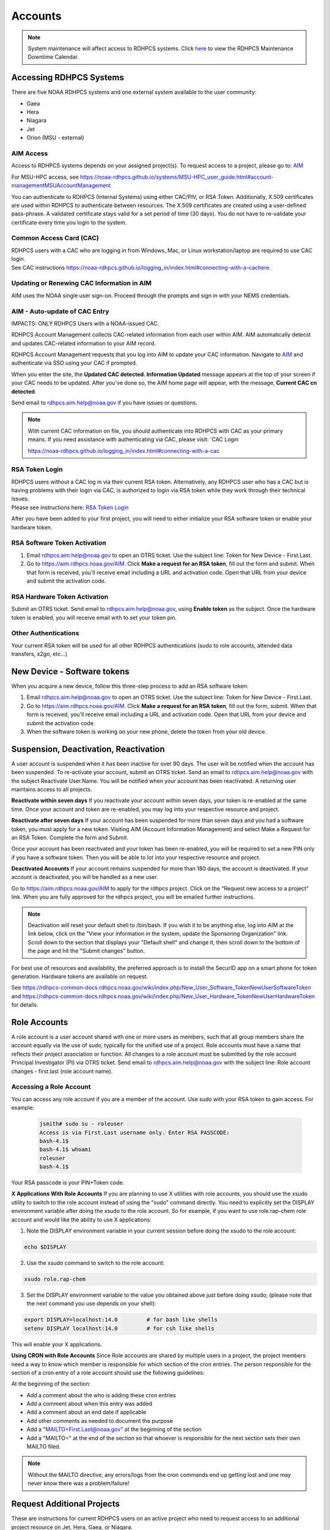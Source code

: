 .. _Accounts:

########
Accounts
########

.. note::

   System maintenance will affect access to RDHPCS systems. Click `here <https://calendar.google.com/calendar/u/1/r?cid=bm9hYS5nb3ZfZjFnZ3U0M3RtOWxmZWVnNDV0NTlhMDYzY3NAZ3JvdXAuY2FsZW5kYXIuZ29vZ2xlLmNvbQ>`_ to view the RDHPCS Maintenance Downtime Calendar.


.. _accessing_rdhpcs_systems:

************************
Accessing RDHPCS Systems
************************

There are five NOAA RDHPCS systems and one external system available to the user community:

- Gaea
- Hera
- Niagara
- Jet
- Orion (MSU - external)

.. _aim_access:

AIM Access
----------
Access to RDHPCS systems depends on your assigned project(s). To request access to a project, please go to: `AIM <https://aim.rdhpcs.noaa.gov>`__

For MSU-HPC access, see `<https://noaa-rdhpcs.github.io/systems/MSU-HPC_user_guide.html#account-management MSU Account Management>`__

You can authenticate to RDHPCS (Internal Systems) using either CAC/PIV, or RSA Token.
Additionally, X.509 certificates are used within
RDHPCS to authenticate between resources. The X.509 certificates are
created using a user-defined pass-phrase. A validated certificate stays
valid for a set period of time (30 days). You do not have to re-validate
your certificate every time you login to the system.

.. _common_access_card_cac:

Common Access Card (CAC)
------------------------

| RDHPCS users with a CAC who are logging in from Windows, Mac, or Linux
  workstation/laptop are required to use CAC login.
| See CAC instructions `<https://noaa-rdhpcs.github.io/logging_in/index.html#connecting-with-a-cac here.>`_

.. _updating_or_renewing_cac_information_in_aim:

Updating or Renewing CAC Information in AIM
-------------------------------------------

AIM uses the NOAA single user sign-on. Proceed through the prompts and sign in with your NEMS
credentials.

AIM - Auto-update of CAC Entry
------------------------------

IMPACTS: ONLY RDHPCS Users with a NOAA-issued CAC.

RDHPCS Account Management collects CAC-related information from each user within AIM.
AIM  automatically detecst and updates CAC-related information to your AIM record. 

RDHPCS Account Management requests that you log into AIM to update
your CAC information. Navigate to `AIM <https://aim.rdhpcs.noaa.gov>`__
and authenticate via SSO using your CAC if prompted.

When you enter the site, the **Updated CAC detected. Information Updated**
message appears at the top of your screen if your CAC needs to be
updated. After you've done so, the AIM home page will appear, with the message, **Current CAC cn
detected**.

Send email to rdhpcs.aim.help@noaa.gov if you have issues or questions.


.. figure.. 
   
 new_cac_login.png
   :alt: new_cac_login.png
   :width: 500px

.. Note:: 
   With current CAC information on file, you should authenticate into RDHPCS with CAC as your primary means. If you need assistance with authenticating via CAC, please visit: `CAC Login 
   
   
   `<https://noaa-rdhpcs.github.io/logging_in/index.html#connecting-with-a-cac>`_

.. _rsa_token:


RSA Token Login
---------------

| RDHPCS users without a CAC log in via their current
  RSA token. Alternatively, any RDHPCS user who has a CAC but is having
  problems with their login via CAC, is authorized to login via RSA
  token while they work through their technical issues.
| Please see instructions here: `RSA Token
  Login <https://rdhpcs-common-docs.rdhpcs.noaa.gov/wiki/index.php/RSA_Login>`__

  
After you have been added to your first project, you will need to either initialize your RSA software token or enable your hardware token.


RSA Software Token Activation
-----------------------------

#. Email rdhpcs.aim.help@noaa.gov to open an OTRS ticket. Use the subject line: Token for New Device - First.Last.
#. Go to `<https://aim.rdhpcs.noaa.gov/ AIM>`_. Click **Make a request for an RSA token**, fill out the form and submit. When that form is received, you'll receive email including a URL and activation code. Open that URL from your device and submit the activation code.


.. _rsa_hardware_token_activation:

RSA Hardware Token Activation
-----------------------------

Submit an OTRS ticket.  Send email to rdhpcs.aim.help@noaa.gov, using **Enable token** as the subject. Once the hardware token is enabled, you will receive email with  to set your token pin.

.. _other_authentications:

Other Authentications
---------------------

Your current RSA token will be used for all other RDHPCS authentications
(sudo to role accounts, attended data transfers, x2go, etc…)


.. _new_device___software_tokens:


****************************
New Device - Software tokens
****************************

When you acquire a new device, follow this three-step process to add an RSA software token:

#. Email rdhpcs.aim.help@noaa.gov to open an OTRS ticket. Use the subject line: Token for New Device - First.Last.
#. Go to `<https://aim.rdhpcs.noaa.gov/ AIM>`_. Click **Make a request for an RSA token**, fill out the form, submit. When that form is received, you'll receive email including a URL and activation code. Open that URL from your device and submit the activation code.
#. When the software token is working on your new phone, delete the token from your old device.


**************************************
Suspension, Deactivation, Reactivation
**************************************

A user account is suspended when it has been inactive for over 90 days. The user will be notified when the account has been suspended. 
To re-activate your account, submit an OTRS ticket. Send an email to rdhpcs.aim.help@noaa.gov with the subject Reactivate User.Name. You will be notified when your account has been reactivated. A returning user maintains access to all projects.

**Reactivate within seven days**
If you reactivate your account within seven days, your token is re-enabled at the same time. Once your account and token are re-enabled, you may log into your respective resource and project.

**Reactivate after seven days**
If your account has been suspended for more than seven days and you had a software token, you must apply for a new token. Visiting AIM (Account Information Management) and select Make a Request for an RSA Token. Complete the form and Submit.

Once your account has been reactivated and your token has been re-enabled, you will be required to set a new PIN only if you have a software token. Then you will be able to lot into your respective resource and project.

**Deactivated Accounts**
If your account remains suspended for more than 180 days, the account is deactivated. If your account is deactivated, you will be handled as a new user. 

Go to `<https://aim.rdhpcs.noaa.gov/ AIM>`_ to apply for the rdhpcs project. Click on the "Request new access to a project" link. When you are fully approved for the rdhpcs project, you will be emailed further instructions. 

.. Note::

   Deactivation will reset your default shell to /bin/bash.  If you wish it to be anything else, log into AIM at the link below, click on the "View your information in the system, update the Sponsoring Organization" link. Scroll down to the section that displays your "Default shell" and change it, then scroll down to the bottom of the page and hit the "Submit changes" button.

For best use of resources and availability, the preferred approach is to install the SecurID app on a smart phone for token generation. Hardware tokens are available on request.

See `<https://rdhpcs-common-docs.rdhpcs.noaa.gov/wiki/index.php/New_User_Software_Token New User Software Token>`_ and `<https://rdhpcs-common-docs.rdhpcs.noaa.gov/wiki/index.php/New_User_Hardware_Token New User Hardware Token>`_ for details.

*************
Role Accounts
*************

A role account is a user account shared with one or more users as members, such that all group members share the account equally via the use of `sudo`, typically for the unified use of a project. Role accounts must have a name that reflects their project association or function.
All changes to a role account must be submitted by the role account Principal Investigator (PI) via OTRS ticket. Send email to rdhpcs.aim.help@noaa.gov with the subject line: Role account changes - first.last (role account name).

Accessing a Role Account
------------------------
You can access any role account if you are a member of the account. Use sudo with your RSA token to gain access. For example:

   
 .. code-block:: shell

   jsmith# sudo su - roleuser
   Access is via First.Last username only. Enter RSA PASSCODE:
   bash-4.1$
   bash-4.1$ whoami
   roleuser
   bash-4.1$

Your RSA passcode is your PIN+Token code.

**X Applications With Role Accounts**
If you are planning to use X utilities with role accounts, you should use the xsudo utility to switch to the role account instead of using the "sudo" command directly. You need to explicitly set the DISPLAY environment variable after doing the xsudo to the role account. So for example, if you want to use role.rap-chem role account and would like the ability to use X applications:

1. Note the DISPLAY environment variable in your current session before doing the xsudo to the role account:

.. code-block:: shell


   echo $DISPLAY

2. Use the xsudo command to switch to the role account:

.. code-block:: shell

   xsudo role.rap-chem

3. Set the DISPLAY environment variable to the value you obtained above just before doing xsudo; (please note that the next command you use depends on your shell):

.. code-block:: shell


   export DISPLAY=localhost:14.0         # for bash like shells
   setenv DISPLAY localhost:14.0         # for csh like shells

This will enable your X applications. 

**Using CRON with Role Accounts**
Since Role accounts are  shared by multiple users in a project, the project members need a way to know which member is responsible for which section of the cron entries. The person responsible for the section of a cron entry of a role account should use the following guidelines:

At the beginning of the section:

- Add a comment about the who is adding these cron entries
- Add a comment about when this entry was added
- Add a comment about an end date if applicable
- Add other comments as needed to document the purpose
- Add a "MAILTO=First.Last@noaa.gov" at the beginning of the section
- Add a "MAILTO=" at the end of the section so that whoever is responsible for the next section sets their own MAILTO filed.

.. note::

   Without the MAILTO directive, any errors/logs from the cron commands end up getting lost and one may never know there was a problem/failure!

***************************
Request Additional Projects
***************************

These are instructions for current RDHPCS users on an active project who need to request access to an additional project resource on Jet, Hera, Gaea, or Niagara.

#. Go to `<https://aim.rdhpcs.noaa.gov/ AIM>`_.
#. Select **Request new access to a project**.
#. Select the project from the dropdown list. Note that system access (Jet/Hera/Gaea/Niagara) is determined by project.
#. Add justification for requesting project access
#. Submit the request

Approvals needed: PI, HR, ISSO

Your request will automatically be approved from the HR and ISSO roles because you are a current user. You'll need actual approval from the PI of the project. Once that approval is submitted, your request will be considered fully approved and various admins will configure your access to the project. Once that is done, you will receive an aproval email from Account Management and you will be able to access the project.


**Projects not listed?**

If you have been advised to apply for a project that is not listed in AIM, first verify the project name with your Project team.. If the project name is correct, email RDHPCS.AIM.help@NOAA.gov to contact Account Management for assistance. 

If you have further questions, send email to rdhpcs.aim.help@noaa.gov for assistance.


*******************
RDHPCS Certificates
*******************

When a user first logs into a R&D HPC system, a one-year master certificate must be generated. On the next login, after the master certificate is signed, a 30-day proxy certificate is generated. Every future login renews the 30-day proxy certificate.

**Master Certificate:** The master certificate is valid across all bastions, for one year from date of creation. After one year the master certificate will need to be renewed. When it expires, any related proxy certificate expires as well.

**Proxy Certificate:** The proxy certificate is local to each bastion, is valid for 30 days and is renewed every time you login to each bastion. If you do not log in at least once every 30 days to each bastion, the proxy certificate will expire on that bastion. To renew your certificate, you will have to log in to the bastion and enter your master certificate passphrase. This will renew the proxy certificate, as usual, for 30 days.


Generating a Master Certificate
-------------------------------

1. Prepare your Master Certificate Passphrase

A passphrase must consist of at least three separate words and be at least 30 characters in length.
You will be prompted for you Master Certificate Passphrase from time to time. Therefore, your certificate passphrase should be something you can remember. For example: "G0 Down The 4lley & Yell Fi$h ." Notice that this passphrase is made more complex by the use of numbers in place of look-alike letters and the use or omission of spaces.

2. Create your Passphrase

Log into the system with your username (User.Name). The system will prompt you to create your master certificate passphrase. Your master certificate must be signed by the system before further access is allowed. This takes approximately fifteen minutes. You will receive an email stating that your certificate has been signed. After you receive the notification, please wait one hour before attempting to sign on to any resource. Following the waiting period, login with your username (User.Name) as usual.
You will be prompted for your master certificate passphrase. Enter the passphrase that you created with your master certificate, and your proxy will be renewed. After this step, you will only need your master certificate passphrase if your proxy completely expires (after 30 days).
Resetting Master Certificate Passphrase

.. note::
   You will have to renew your Master Certificate annually. About a month before it expires, you will be prompted to renew your master certificate, with a Y/N option. When you renew the master certificate, you may have to wait for one day before you can log in again. Plan ahead for a time when you can be offline for up to a day, and choose that time to renew the Master Certificate.

Resetting your Master Certificate Passphrase
--------------------------------------------

If you do not remember your Master Certificate passphrase, it can be reset. First check the guidance in the Prepare your Master Certificate Passphrase section, and choose an appropriate passphrase. Then follow the instructions below:

Hit Enter 4 times. The system will ask: "Have you forgotten your master certificate passphrase?" Answer "Yes".
Answer the questions, then enter the new master certificate passphrase at the prompt.
Once the new master certificate has been created, it will automatically be signed by the system. You will receive an email, confirming that the certificate has been signed. Wait for an hour, then sign into the system. When you are prompted for the Master Certificate passphrase, enter your new passphrase.

If you have further issues, submit an RDHPCS help ticket. Send an email to rdhpcs.aim.help@noaa.gov with the subject Master Certificate Passphrase.

************************
Quickstart (New Users)
************************

Getting Access
--------------

This figure is an overview of the timeline and process for system access. 

.. image:: /images/access1.png

Once you have a NOAA.gov email address, you can request an RDHPCS account. 
Visit the `Account Information Management (AIM) website <https://aim.rdhpcs.noaa.gov>`_ and  request access to the RDHPCS project.  Log into AIM using your NOAA email credentials, review your profile for accuracy, and request the RDHPCS project.

.. image:: /images/AIM2.png

Once this request is approved, you will receive an email containing instructions about your next steps. These include requesting access to further projects and completing the RSA token request form.  Confer with your supervisor and colleagues to identify the  project(s) to request.


RSA Software Token
------------------

RSA software tokens provide two factor authentication (2FA) for NOAA RDHPCS systems for SSH access. When you’re assigned to your first project, the RSA token form will be used to assign your software token. Your RSA token will include instructions about how to initialize it. You can find more information on RSA tokens here: Logging in - rdhpcs-common-docs (noaa.gov). 

.. NOTE::

     If you don’t have a smartphone, you can request an RSA hardware token. The activation process is found here: `New User Activation <https://rdhpcs-common-docs.rdhpcs.noaa.gov/wiki/index.php/New_User_Activation#RSA_Token_Activation>`_.  RSA software tokens are preferred.


CAC Access
----------

The Common Access Card (CAC), is the preferred means of access to RDHPCS resources for both Web and SSH access. To obtain a CAC, work with your local admin services team as they need to start the application process.  Some labs can issue CACs on-site, otherwise you will have to visit a RAPIDS site. The site locator website is `ID Card Office Online <https://idco.dmdc.osd.mil/idco/locator>`_.  SSH logins with a CAC require additional software.


Accessing the RDHPCS Systems
----------------------------

.. NOTE::

   To access a system, you must be on a project assigned to that system.

On-Premise RDHPCS systems (Gaea, Hera, Jet, Niagara, PPAN) are accessed via SSH.  See the following pages for detailed instructions:

* `RSA logins <https://rdhpcs-common-docs.rdhpcs.noaa.gov/wiki/index.php/RSA_Login>`_
* `CAC logins <https://rdhpcs-common-docs.rdhpcs.noaa.gov/wiki/index.php/CAC_Login>`_

MSU systems (Orion, Hercules) are accessed via SSH or OpenOnDemand. See `Orion login: <https://oriondocs.rdhpcs.noaa.gov/wiki/index.php/Logging_in>`_ for detailed instructions.

Cloud RDHPCS platforms (AWS, Azure, GCP) are accessed via ParallelWorks in a web browser.  Login `here. <https://noaa.parallel.works/log>`_

**Cloud Computing**

The Cloud Platform allows RDHPCS users to create a high-performance computational cluster on a cloud-based platform (AWS, Azure or GCP) with resources that are appropriate for specific processing tasks. Cloud access is mediated through the Parallel Works application. An overview of the Cloud workflow, and links to detailed instructions, can be found in `Cloud Computing User Information. <https://clouddocs.rdhpcs.noaa.gov/wiki/index.php/Cloud_Computing_User_Information>`_

Role Accounts
-------------
A role account is a user account shared with one or more users as members. All group members share the account equally via the use of `sudo`, typically for the unified use of a project. The role accounts name should reflects their project association or function.

You can access any role account if you are a member of the account. Use sudo with your RSA token to gain access.

Any changes to a role account must be submitted by the role account Principal Investigator (PI) via OTRS ticket. Send email to rdhpcs.aim.help@noaa.gov with the subject line: Role account changes - first.last (role account name).

**************************
First Time RSA token Login
**************************

.. note::

      If you are using a PC, install `PuTTY <https://www.putty.org/>`__ prior to logging in for the first time. Mac and Linux users will user a terminal to login.

After you have been added to your first project, you will need to either initialize your RSA software token or enable your hardware token.

**RSA software token:** Please follow the instructions contained in
the `RSA Software Token USER Instructions <https://docs.google.com/document/d/1-UMv1K62nQkKS0etbuLsXHZE2KBtjLl0/edit>`__.

**RSA hardware token:** Submit an OTRS ticket. Send an
email to rdhpcs.aim.help@noaa.gov using the subject line: Enable token.
You will be sent an email once your hardware token has been enabled with
instructions about how to set your token pin.


**********************************************
Overview: Getting an Internal Account - RDHPCS
**********************************************

The following steps must be completed before you receive an RDHPCS account.


1. Security Investigation: An inquiry into a person's identifiable character traits and conduct. You must undergo the appropriate type of suitability check/security including
-  favorable background investigation, with an FBI fingerprint check
-  Department of Commerce public trust security investigation. This can take 6-12 weeks

2. Obtain a valid @noaa.gov email address your NOAA IT department you are associated with. Use your NOAA email address to communicate regarding all NOAA issues. Note that you may have a NOAA email account prior to concluding the security review.
 
3. NOAA IT Security Awareness Training: An annual MANDATORY requirement
for all NOAA employees, contractors, and temporary personnel. 

4. RDHPCS Account Request: Request Access to vetting project RDHPCS.
- Navigate to AIM and submit a request to be added as a New User to the RDHPCS (vetting) project.  RDHPCS is an AIM-only project to verify account details.
-  Once you have been approved for vetting project RDHPCS, request membership to the project(s)as direced by your PI(s) or PfM(s). 

5. Request a RSA token.
-  Once you are fully approved you will receive an email with directions to initialize your RSA token and log on.

Currently AIM manages and maintains the following functionality on Niagara, Gaea,Hera, and Jet RDHPCS compute resources:

*  user information.
*  project information and membership.
*  role account information and membership.


***********************************************
Overview: Getting an External Account - MSU-HPC
***********************************************

The Hercules and Orion systems comprise MSU-HPC, managed by Mississippi State University. Follow these steps to get an Account for MSU-HPC.

General Access Requirements
---------------------------

-  All users, regardless of citizenship, follow the same process to
   receive MSU-HPC access.
-  NOAA's RDHPCS users will need to use MSU’s HPC Account Management
   System and Process. RDHPCS Portfolio Managers have access to MSU's Account Management Tool.
-  The PfM must have allocations to use the MSU-HPC system.
-  MSU's Account Management system requires user authentication. PIs and
   Portfolio Managers must maintain an active MSU account to manage their projects online.

 .. note::

   The designated PI or Portfolio Manager (PfM) must request that a MSU user account be created and the user assigned to their project.


Complete the following steps for MSU-HPC access.
   -  Collaborate with a NOAA research lab and be associated with an active NOAA research project. Each project has an assigned Principal Investigator (PI) who is responsible for the project and the project members. The PI or PfM requests both project assignment and account creation.
   -  New user completes NOAA account request form.
   -  New user receives an email from MSU to change password, complete
      required training, and setup the Duo dual-factor authentication.
   -  Within three days, the user changes their password.
   -  The user completes required training.
   -  The user sets up the Duo App on their device.

The User now has login access to MSU-HPC.

.. note::

   A Portfolio Manager or PI who loses MSU account access must issue a help request. Send email to rdhpcs.orion.help@noaa.gov to open an OTRS ticket.
   A new user who has any issues with completing MSU process, should send email to rdhpcs.orion.help@noaa.gov to open a help ticket.


